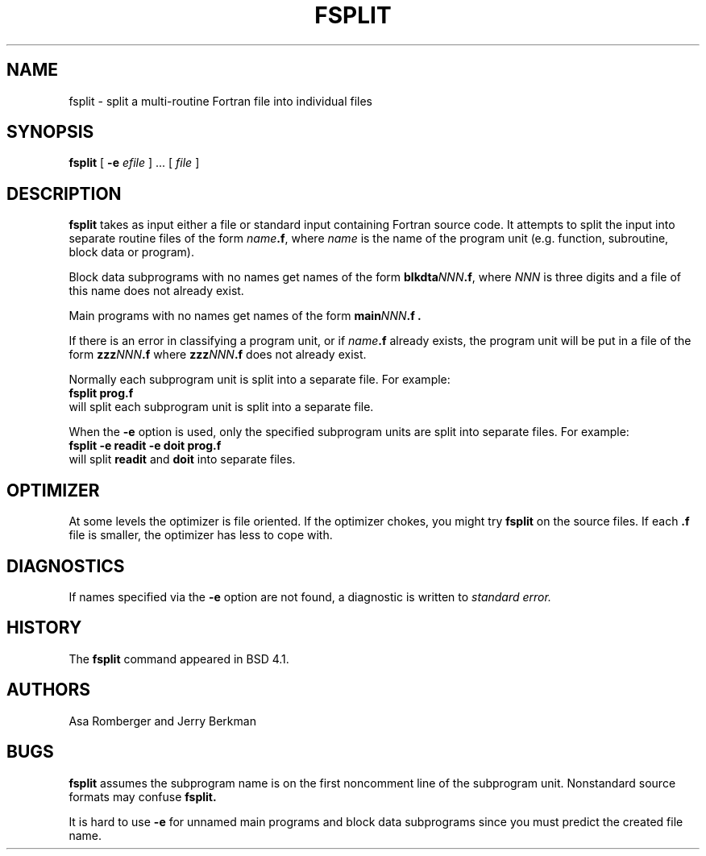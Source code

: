 .\" @(#)fsplit.1 1.7 86/08/27 SMI; from UCB 4.1
.TH FSPLIT 1 "05 November 1989"
.SH NAME
fsplit \- split a multi-routine Fortran file into individual files
.SH SYNOPSIS
.B fsplit
[ 
.B \-e 
.IR efile " ] .\|.\|. [ " file " ]"
.\"
.SH DESCRIPTION
.\"
.IX "fsplit split fortran file" "" "\fLfsplit\fP split \s-1FORTRAN\s0 file"
.IX fortran "split file fsplit" \s-1FORTRAN\s0  "split file \(em \fLfsplit\fR"
.IX file "split fortran file" "" "split \s-1FORTRAN\s0 file"
.IX "split fortran file" "" "split \s-1FORTRAN\s0 file"
.IX file "split fortran file" "" "split \s-1FORTRAN\s0 file"
.IX command fsplit "" \fLfsplit\fR
.\"
.B fsplit
takes as input either a file or standard input 
containing Fortran source code.
It attempts to split the input into separate routine 
files of the form \fIname\fR\fB.f\fR, where
.I name
is the name of the program unit (e.g. function, subroutine, 
block data or program).  
.LP
Block data subprograms with no names
get names of the form \fBblkdta\fINNN\fB.f\fR,
where 
.I NNN 
is three digits and a file of this name does 
not already exist.
.LP
Main programs with no names 
get names of the form \fBmain\fINNN\fB.f .\fR
.LP
If there is an error in classifying a program unit, or 
if \fIname\fR\fB.f\fR already exists,
the program unit will be put in a file of the form 
\fBzzz\fP\fINNN\fB.f\fR where \fBzzz\fP\fINNN\fB.f\fR
does not already exist.
.PP
Normally each subprogram unit is split into a separate file.  
For example:
.nf
.sp .5v
        \fBfsplit prog.f\fR
.sp .5v
.fi
will split each subprogram unit is split into a separate file.  
.LP
When the
.B \-e
option is used, only the specified subprogram units are 
split into separate files.  For example:
.nf
.sp .5v
        \fBfsplit \-e readit \-e doit prog.f\fR
.sp .5v
.fi
will split 
.B readit 
and 
.B doit 
into separate files.
.\"
.SH OPTIMIZER
.\"
At some levels the optimizer is file oriented.
If the optimizer chokes, you might try
.B fsplit
on the source files.
If each
.B .f
file is smaller, the optimizer has less to cope with.
.\"
.SH DIAGNOSTICS
.\"
If names specified via the 
.B -e
option are not found, a diagnostic is written to 
.I standard 
.I error.
.\"
.SH HISTORY
The
.B fsplit
command appeared in BSD 4.1.
.\"
.SH AUTHORS
Asa Romberger and Jerry Berkman
.\"
.SH BUGS
.\"
.B fsplit
assumes the subprogram name is on the first noncomment 
line of the subprogram unit.  Nonstandard source 
formats may confuse 
.B fsplit.
.PP
It is hard to use 
.B \-e
for unnamed main programs and block data subprograms 
since you must predict the created file name.
